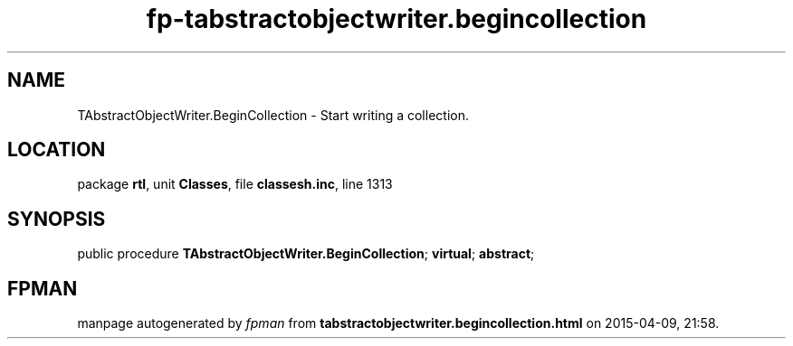 .\" file autogenerated by fpman
.TH "fp-tabstractobjectwriter.begincollection" 3 "2014-03-14" "fpman" "Free Pascal Programmer's Manual"
.SH NAME
TAbstractObjectWriter.BeginCollection - Start writing a collection.
.SH LOCATION
package \fBrtl\fR, unit \fBClasses\fR, file \fBclassesh.inc\fR, line 1313
.SH SYNOPSIS
public procedure \fBTAbstractObjectWriter.BeginCollection\fR; \fBvirtual\fR; \fBabstract\fR;
.SH FPMAN
manpage autogenerated by \fIfpman\fR from \fBtabstractobjectwriter.begincollection.html\fR on 2015-04-09, 21:58.

